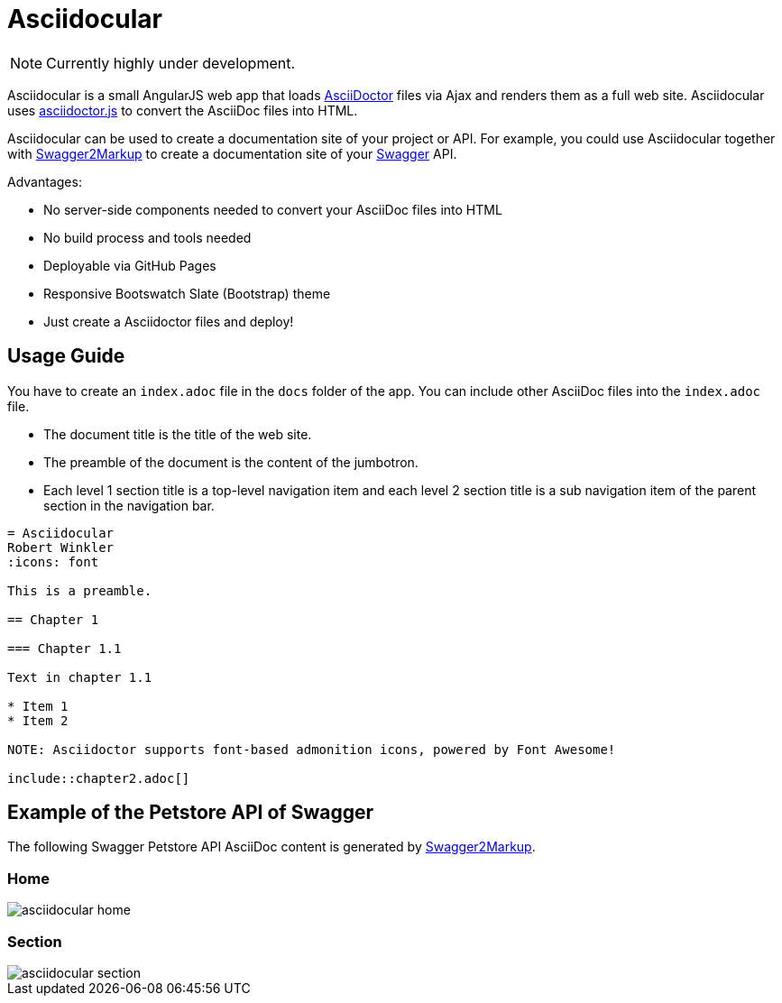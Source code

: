 = Asciidocular
:icons: font

NOTE: Currently highly under development.

Asciidocular is a small AngularJS web app that loads http://asciidoctor.org/[AsciiDoctor] files via Ajax and renders them as a full web site.
Asciidocular uses https://github.com/asciidoctor/asciidoctor.js[asciidoctor.js] to convert the AsciiDoc files into HTML.

Asciidocular can be used to create a documentation site of your project or API. For example, you could use Asciidocular together with https://github.com/Swagger2Markup/swagger2markup[Swagger2Markup] to
create a documentation site of your http://swagger.io[Swagger] API.

Advantages:

* No server-side components needed to convert your AsciiDoc files into HTML
* No build process and tools needed
* Deployable via GitHub Pages
* Responsive Bootswatch Slate (Bootstrap) theme
* Just create a Asciidoctor files and deploy!

== Usage Guide

You have to create an `index.adoc` file in the `docs` folder of the app. You can include other AsciiDoc files into the
`index.adoc` file.

* The document title is the title of the web site.
* The preamble of the document is the content of the jumbotron.
* Each level 1 section title is a top-level navigation item and each level 2 section title is a sub navigation item of the parent section in the navigation bar.


----
= Asciidocular
Robert Winkler
:icons: font

This is a preamble.

== Chapter 1

=== Chapter 1.1

Text in chapter 1.1

* Item 1
* Item 2

NOTE: Asciidoctor supports font-based admonition icons, powered by Font Awesome!

\include::chapter2.adoc[]
----

== Example of the Petstore API of Swagger
The following Swagger Petstore API AsciiDoc content is generated by https://github.com/Swagger2Markup/swagger2markup[Swagger2Markup].

=== Home
image::images/asciidocular_home.png[]

=== Section
image::images/asciidocular_section.png[]
